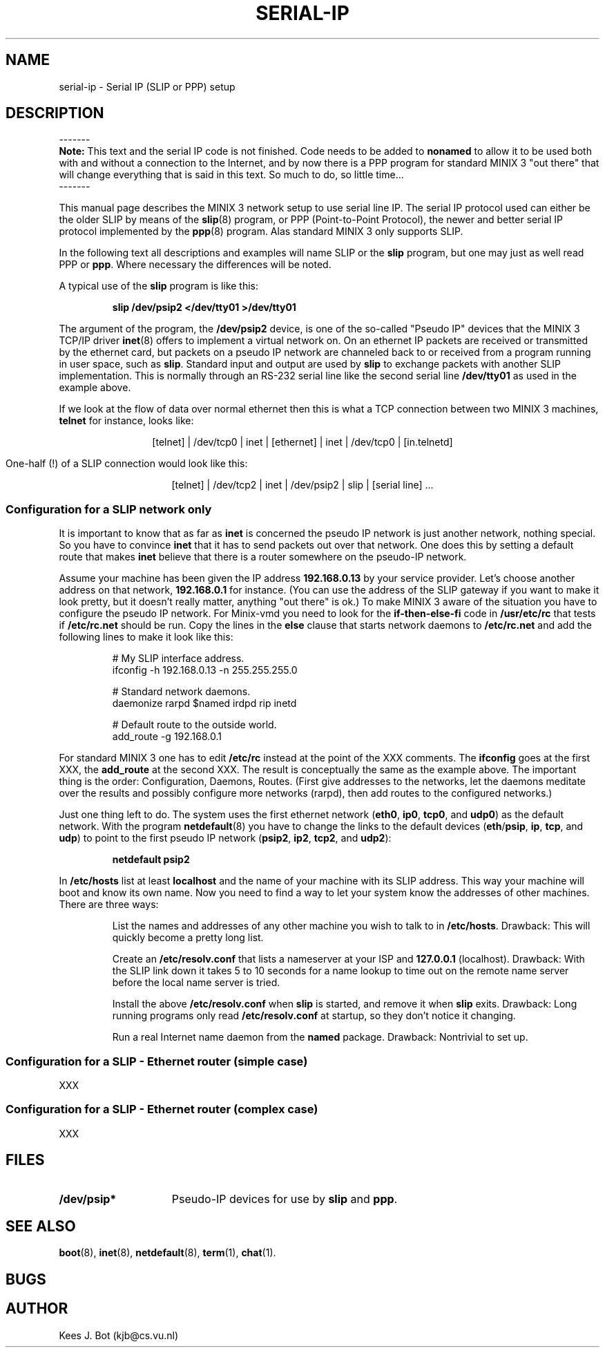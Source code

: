 .TH SERIAL-IP 8
.SH NAME
serial-ip \- Serial IP (SLIP or PPP) setup
.SH DESCRIPTION
.de SP
.if t .sp 0.4
.if n .sp
..
\-\-\-\-\-\-\-
.br
.B Note:
This text and the serial IP code is not finished.  Code needs to be added to
.B nonamed
to allow it to be used both with and without a connection to the Internet,
and by now there is a PPP program for standard MINIX 3 "out there" that will
change everything that is said in this text.  So much to do, so little
time...
.br
\-\-\-\-\-\-\-
.PP
This manual page describes the MINIX 3 network setup to use serial line IP.
The serial IP protocol used can either be the older SLIP by means of the
.BR slip (8)
program, or PPP (Point-to-Point Protocol), the newer and better serial IP
protocol implemented by the
.BR ppp (8)
program.  Alas standard MINIX 3 only supports SLIP.
.PP
In the following text all descriptions and examples will name SLIP or the
.BR slip
program, but one may just as well read PPP or
.BR ppp .
Where necessary the differences will be noted.
.PP
A typical use of the
.B slip
program is like this:
.PP
.RS
.B "slip /dev/psip2 </dev/tty01 >/dev/tty01"
.RE
.PP
The argument of the program, the
.B /dev/psip2
device, is one of the so-called "Pseudo IP" devices that the MINIX 3 TCP/IP
driver
.BR inet (8)
offers to implement a virtual network on.  On an ethernet IP packets are
received or transmitted by the ethernet card, but packets on a pseudo IP
network are channeled back to or received from a program running in user
space, such as
.BR slip .
Standard input and output are used by
.B slip
to exchange packets with another SLIP implementation.  This is normally
through an RS-232 serial line like the second serial line
.B /dev/tty01
as used in the example above.
.PP
If we look at the flow of data over normal ethernet then this is what a TCP
connection between two MINIX 3 machines,
.B telnet
for instance, looks like:
.PP
.in 0
.ce 13
[telnet]
|
/dev/tcp0
|
inet
|
[ethernet]
|
inet
|
/dev/tcp0
|
[in.telnetd]
.PP
One-half (!) of a SLIP connection would look like this:
.PP
.in 0
.ce 12
[telnet]
|
/dev/tcp2
|
inet
|
/dev/psip2
|
slip
|
[serial line]
\&...
.SS "Configuration for a SLIP network only"
It is important to know that as far as
.B inet
is concerned the pseudo IP network is just another network, nothing special.
So you have to convince
.B inet
that it has to send packets out over that network.  One does this by
setting a default route that makes
.B inet
believe that there is a router somewhere on the pseudo-IP network.
.PP
Assume your machine has been given the IP address
.B 192.168.0.13
by your service provider.  Let's choose another address on that network,
.B 192.168.0.1
for instance.  (You can use the address of the SLIP gateway if you want
to make it look pretty, but it doesn't really matter, anything "out there"
is ok.)
To make MINIX 3 aware of the situation you have to configure the pseudo IP
network.  For Minix-vmd you need to look for the
.B if-then-else-fi
code in
.B /usr/etc/rc
that tests if
.B /etc/rc.net
should be run.  Copy the lines in the
.B else
clause that starts network daemons to
.B /etc/rc.net
and add the following lines to make it look like this:
.PP
.RS
.nf
# My SLIP interface address.
ifconfig -h 192.168.0.13 -n 255.255.255.0
.SP
# Standard network daemons.
daemonize rarpd $named irdpd rip inetd
.SP
# Default route to the outside world.
add_route -g 192.168.0.1
.fi
.RE
.PP
For standard MINIX 3 one has to edit
.B /etc/rc
instead at the point of the XXX comments.  The
.B ifconfig
goes at the first XXX, the
.B add_route
at the second XXX.  The result is conceptually the same as the example
above.  The important thing is the order: Configuration, Daemons, Routes.
(First give addresses to the networks, let the daemons meditate over the
results and possibly configure more networks (rarpd), then add routes to
the configured networks.)
.PP
Just one thing left to do.  The system uses the first ethernet network
.RB ( eth0 ,
.BR ip0 ,
.BR tcp0 ,
and
.BR udp0 )
as the default network.  With the program
.BR netdefault (8)
you have to change the links to the default devices
.RB ( eth / psip ,
.BR ip ,
.BR tcp ,
and
.BR udp )
to point to the first pseudo IP network
.RB ( psip2 ,
.BR ip2 ,
.BR tcp2 ,
and
.BR udp2 ):
.PP
.RS
.B "netdefault psip2"
.RE
.PP
In
.B /etc/hosts
list at least
.B localhost
and the name of your machine with its SLIP address.  This way your machine
will boot and know its own name.  Now you need to find a way to let your
system know the addresses of other machines.  There are three ways:
.PP
.RS
List the names and addresses of any other machine you wish to talk
to in
.BR /etc/hosts .
Drawback: This will quickly become a pretty long list.
.SP
Create an
.B /etc/resolv.conf
that lists a nameserver at your ISP and
.B 127.0.0.1
(localhost).  Drawback:  With the SLIP link down it takes 5 to 10 seconds for
a name lookup to time out on the remote name server before the local name
server is tried.
.SP
Install the above
.B /etc/resolv.conf
when
.B slip
is started, and remove it when
.B slip
exits.  Drawback: Long running programs only read
.B /etc/resolv.conf
at startup, so they don't notice it changing.
.SP
Run a real Internet name daemon from the
.B named
package.  Drawback: Nontrivial to set up.
.SS "Configuration for a SLIP - Ethernet router (simple case)"
XXX
.SS "Configuration for a SLIP - Ethernet router (complex case)"
XXX
.SH FILES
.TP \w'/dev/psip*'u+5n
.B /dev/psip*
Pseudo-IP devices for use by
.BR slip
and
.BR ppp .
.SH "SEE ALSO"
.BR boot (8),
.BR inet (8),
.BR netdefault (8),
.BR term (1),
.BR chat (1).
.SH BUGS
.SH AUTHOR
Kees J. Bot (kjb@cs.vu.nl)
